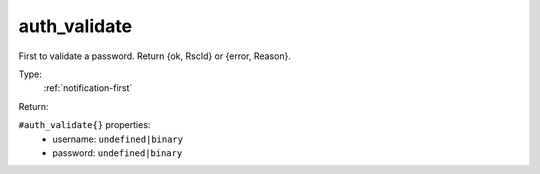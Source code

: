.. _auth_validate:

auth_validate
^^^^^^^^^^^^^

First to validate a password. Return {ok, RscId} or {error, Reason}. 


Type: 
    :ref:`notification-first`

Return: 
    

``#auth_validate{}`` properties:
    - username: ``undefined|binary``
    - password: ``undefined|binary``

